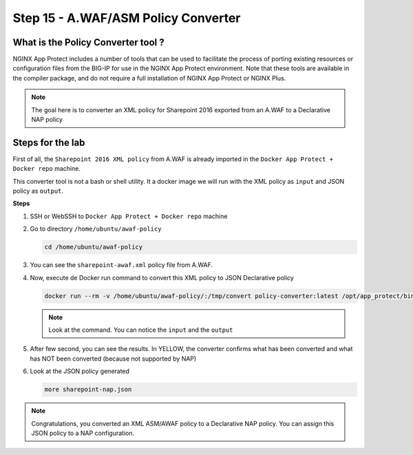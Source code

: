 Step 15 - A.WAF/ASM Policy Converter
####################################

What is the Policy Converter tool ?
***********************************

NGINX App Protect includes a number of tools that can be used to facilitate the process of porting existing resources or configuration files from the BIG-IP for use in the NGINX App Protect environment. 
Note that these tools are available in the compiler package, and do not require a full installation of NGINX App Protect or NGINX Plus.

.. note :: The goal here is to converter an XML policy for Sharepoint 2016 exported from an A.WAF to a Declarative NAP policy


Steps for the lab
*****************

First of all, the ``Sharepoint 2016 XML policy`` from A.WAF is already imported in the ``Docker App Protect + Docker repo`` machine.

This converter tool is not a bash or shell utility. It a docker image we will run with the XML policy as ``input`` and JSON policy as ``output``.

**Steps**

#. SSH or WebSSH to ``Docker App Protect + Docker repo`` machine
#. Go to directory ``/home/ubuntu/awaf-policy``

   .. code-block:: bash

      cd /home/ubuntu/awaf-policy

#. You can see the ``sharepoint-awaf.xml`` policy file from A.WAF.
#. Now, execute de Docker run command to convert this XML policy to JSON Declarative policy

   .. code-block:: bash

      docker run --rm -v /home/ubuntu/awaf-policy/:/tmp/convert policy-converter:latest /opt/app_protect/bin/convert-policy -i /tmp/convert/sharepoint-awaf.xml -o /tmp/convert/sharepoint-nap.json | jq

   .. note:: Look at the command. You can notice the ``input`` and the ``output``

#. After few second, you can see the results. In YELLOW, the converter confirms what has been converted and what has NOT been converted (because not supported by NAP)

   .. code-block:: js
      :emphasize-lines: 2-29
 
        {
          "warnings": [
            "Default header '*-bin' cannot be deleted.",
            "Traffic Learning, Policy Building, and staging are unsupported",
            "Element '/methods/actAsMethod' is unsupported.",
            "Element '/plain-text-profiles' is unsupported.",
            "Element '/blocking-settings/web-services-securities' is unsupported.",
            "/blocking-settings/violations/name value 'VIOL_BLOCKING_CONDITION' is unsupported.",
            "/blocking-settings/violations/name value 'VIOL_BRUTE_FORCE' is unsupported.",
            "/blocking-settings/violations/name value 'VIOL_CONVICTION' is unsupported.",
            "/blocking-settings/violations/name value 'VIOL_CROSS_ORIGIN_REQUEST' is unsupported.",
            "/blocking-settings/violations/name value 'VIOL_CSRF' is unsupported.",
            "/blocking-settings/violations/name value 'VIOL_GEOLOCATION' is unsupported.",
            "/blocking-settings/violations/name value 'VIOL_HOSTNAME_MISMATCH' is unsupported.",
            "/blocking-settings/violations/name value 'VIOL_MALICIOUS_DEVICE' is unsupported.",
            "/blocking-settings/violations/name value 'VIOL_MALICIOUS_IP' is unsupported.",
            "/blocking-settings/violations/name value 'VIOL_SESSION_AWARENESS' is unsupported.",
            "/blocking-settings/violations/name value 'VIOL_XML_SCHEMA' is unsupported.",
            "Element '/session-tracking' is unsupported.",
            "/data-guard/lastSsnDigitsToExpose must be '4' (was '0').",
            "/data-guard/lastCcnDigitsToExpose must be '4' (was '0').",
            "/general/enableEventCorrelation must be 'false' (was 'true').",
            "/xml-profiles/followSchemaLinks must be 'false' (was 'true').",
            "Element '/deception-settings' is unsupported.",
            "Element '/behavioral-enforcement' is unsupported.",
            "/cookies/performStaging value true is unsupported",
            "Element '/brute-force-attack-preventions' is unsupported.",
            "Element '/gwt-profiles' is unsupported.",
            "/signature-sets/learn value true is unsupported"
          ],
          "file_size": 50199,
          "filename": "/tmp/convert/sharepoint-nap.json",
          "completed_successfully": true
        }

#. Look at the JSON policy generated

   .. code-block:: bash

      more sharepoint-nap.json

.. note:: Congratulations, you converted an XML ASM/AWAF policy to a Declarative NAP policy. You can assign this JSON policy to a NAP configuration.

